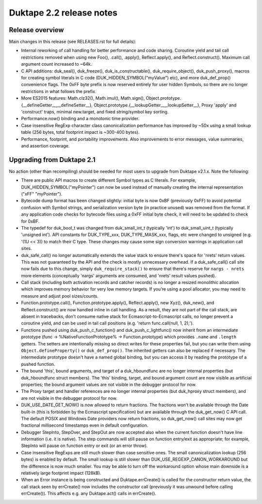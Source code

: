 =========================
Duktape 2.2 release notes
=========================

Release overview
================

Main changes in this release (see RELEASES.rst for full details):

* Internal reworking of call handling for better performance and code sharing.
  Coroutine yield and tail call restrictions removed when using new Foo(),
  .call(), .apply(), Reflect.apply(), and Reflect.construct().  Maximum call
  argument count increased to ~64k.

* C API additions: duk_seal(), duk_freeze(), duk_is_constructable(),
  duk_require_object(), duk_push_proxy(), macros for creating symbol
  literals in C code (DUK_HIDDEN_SYMBOL("myValue") etc), and more
  duk_def_prop() convenience flags.  The 0xFF byte prefix is now reserved
  entirely for user hidden Symbols, so there are no longer restrictions in
  what follows the prefix.

* More ES2015 features: Math.clz32(), Math.imul(), Math.sign(),
  Object.prototype.{__defineGetter__,__defineSetter__},
  Object.prototype.{__lookupGetter__,_lookupSetter__}, Proxy 'apply' and
  'construct' traps, minimal new.target, and fixed string/symbol key sorting.

* Performance.now() binding and a monotonic time provider.

* Case insensitive RegExp character class canonicalization performance has
  improved by ~50x using a small lookup table (256 bytes, total footprint
  impact is ~300-400 bytes).

* Performance, footprint, and portability improvements.  Also improvements
  to error messages, value summaries, and assertion coverage.

Upgrading from Duktape 2.1
==========================

No action (other than recompiling) should be needed for most users to upgrade
from Duktape v2.1.x.  Note the following:

* There are public API macros to create different Symbol types as C literals.
  For example, DUK_HIDDEN_SYMBOL("myPointer") can now be used instead of
  manually creating the internal representation ("\xFF" "myPointer").

* Bytecode dump format has been changed slightly: initial byte is now 0xBF
  (previously 0xFF) to avoid potential confusion with Symbol strings, and
  serialization version byte (in practice unused) was removed from the format.
  If any application code checks for bytecode files using a 0xFF initial byte
  check, it will need to be updated to check for 0xBF.

* The typedef for duk_bool_t was changed from duk_small_int_t (typically
  'int') to duk_small_uint_t (typically 'unsigned int').  API constants for
  DUK_TYPE_xxx, DUK_TYPE_MASK_xxx, flags, etc were changed to unsigned
  (e.g. '(1U << 3)) to match their C type.  These changes may cause some
  sign conversion warnings in application call sites.

* duk_safe_call() no longer automatically extends the value stack to ensure
  there's space for 'nrets' return values.  This was not guaranteed by the
  API and the check is mostly unnecessary overhead.  If a duk_safe_call()
  call site now fails due to this change, simply ``duk_require_stack()``
  to ensure that there's reserve for ``nargs - nrets`` more elements
  (conceptually 'nargs' arguments are consumed, and 'nrets' result values
  pushed).

* Call stack (including both activation records and catcher records) is no
  longer a resized monolithic allocation which improves memory behavior for
  very low memory targets.  If you're using a pool allocator, you may need to
  measure and adjust pool sizes/counts.

* Function.prototype.call(), Function.prototype.apply(), Reflect.apply(),
  new Xyz(), duk_new(), and Reflect.construct() are now handled inline in call
  handling.  As a result, they are not part of the call stack, are absent in
  tracebacks, don't consume native stack for Ecmascript-to-Ecmascript calls,
  no longer prevent a coroutine yield, and can be used in tail call positions
  (e.g. 'return func.call(null, 1, 2);').

* Functions pushed using duk_push_c_function() and duk_push_c_lightfunc() now
  inherit from an intermediate prototype (func -> %NativeFunctionPrototype%
  -> Function.prototype) which provides ``.name`` and ``.length`` getters.
  The setters are intentionally missing so direct writes for these properties
  fail, but you can write them using ``Object.defineProperty()`` or
  ``duk_def_prop()``.  The inherited getters can also be replaced if necessary.
  The intermediate prototype doesn't have a named global binding, but you can
  access it by reading the prototype of a pushed function.

* The bound 'this', bound arguments, and target of a duk_hboundfunc are no
  longer internal properties (but duk_hboundfunc struct members).  The 'this'
  binding, target, and bound argument count are now visible as artificial
  properties; the bound argument values are not visible in the debugger
  protocol for now.

* The Proxy target and handler references are no longer internal properties
  (but duk_hproxy struct members), and are not visible in the debugger
  protocol for now.

* DUK_USE_DATE_GET_NOW() is now allowed to return fractions.  The fractions
  won't be available through the Date built-in (this is forbidden by the
  Ecmascript specification) but are available through the duk_get_now() C
  API call.  The default POSIX and Windows Date providers now return fractions,
  so duk_get_now() call sites may now get fractional millisecond timestamps
  even in default configuration.

* Debugger StepInto, StepOver, and StepOut are now accepted also when the
  current function doesn't have line information (i.e. it is native).  The
  step commands will still pause on function entry/exit as appropriate; for
  example, StepInto will pause on function entry or exit (or an error throw).

* Case insensitive RegExps are still much slower than case sensitive ones.
  The small canonicalization lookup (256 bytes) is enabled by default.  The
  small lookup is still slower than DUK_USE_REGEXP_CANON_WORKAROUND but the
  difference is now much smaller.  You may be able to turn off the workaround
  option whose main downside is a relatively large footprint impact (128kB).

* When an Error instance is being constructed and Duktape.errCreate() is
  called for the constructor return value, the call stack seen by errCreate()
  now includes the constructor call (previously it was unwound before calling
  errCreate()).  This affects e.g. any Duktape.act() calls in errCreate().

